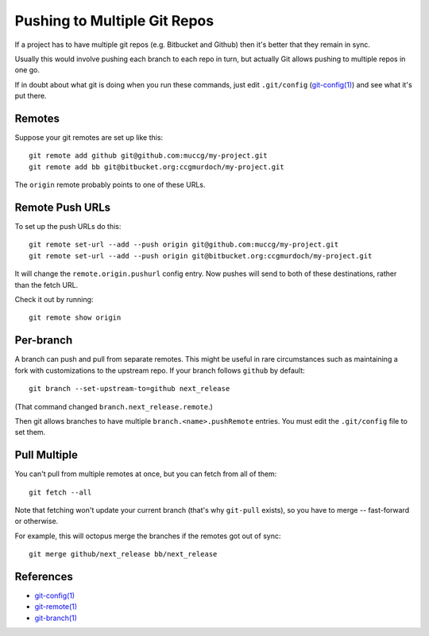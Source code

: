 Pushing to Multiple Git Repos
-----------------------------

If a project has to have multiple git repos (e.g. Bitbucket and
Github) then it's better that they remain in sync.

Usually this would involve pushing each branch to each repo in turn,
but actually Git allows pushing to multiple repos in one go.

If in doubt about what git is doing when you run these commands, just
edit ``.git/config`` (`git-config(1)`_) and see what it's put there.


Remotes
=======

Suppose your git remotes are set up like this::

    git remote add github git@github.com:muccg/my-project.git
    git remote add bb git@bitbucket.org:ccgmurdoch/my-project.git

The ``origin`` remote probably points to one of these URLs.


Remote Push URLs
================

To set up the push URLs do this::

    git remote set-url --add --push origin git@github.com:muccg/my-project.git
    git remote set-url --add --push origin git@bitbucket.org:ccgmurdoch/my-project.git

It will change the ``remote.origin.pushurl`` config entry. Now pushes
will send to both of these destinations, rather than the fetch URL.

Check it out by running::

    git remote show origin


Per-branch
==========

A branch can push and pull from separate remotes. This might be useful
in rare circumstances such as maintaining a fork with customizations
to the upstream repo. If your branch follows ``github`` by default::

    git branch --set-upstream-to=github next_release

(That command changed ``branch.next_release.remote``.)

Then git allows branches to have multiple ``branch.<name>.pushRemote``
entries. You must edit the ``.git/config`` file to set them.


Pull Multiple
=============

You can't pull from multiple remotes at once, but you can fetch from
all of them::

    git fetch --all

Note that fetching won't update your current branch (that's why
``git-pull`` exists), so you have to merge -- fast-forward or
otherwise.

For example, this will octopus merge the branches if the remotes got
out of sync::

    git merge github/next_release bb/next_release



References
==========

* `git-config(1)`_
* `git-remote(1)`_
* `git-branch(1)`_

.. _`git-config(1)`: https://www.kernel.org/pub/software/scm/git/docs/git-config.html
.. _`git-remote(1)`: https://www.kernel.org/pub/software/scm/git/docs/git-remote.html
.. _`git-branch(1)`: https://www.kernel.org/pub/software/scm/git/docs/git-branch.html
